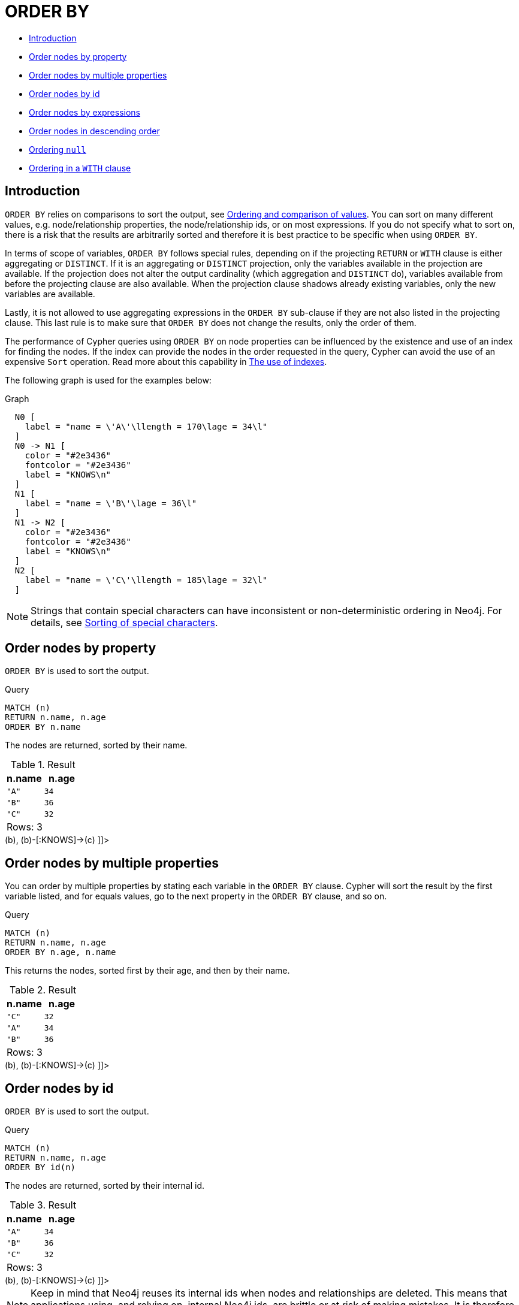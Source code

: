 [[query-order]]
= ORDER BY
:description: `ORDER BY` is a sub-clause following `RETURN` or `WITH`, and it specifies that the output should be sorted and how. 

* xref:clauses/order-by.adoc#order-introduction[Introduction]
* xref:clauses/order-by.adoc#order-nodes-by-property[Order nodes by property]
* xref:clauses/order-by.adoc#order-nodes-by-multiple-properties[Order nodes by multiple properties]
* xref:clauses/order-by.adoc#order-nodes-by-id[Order nodes by id]
* <<order-nodes-by-expressions, Order nodes by expressions>>
* xref:clauses/order-by.adoc#order-nodes-in-descending-order[Order nodes in descending order]
* xref:clauses/order-by.adoc#order-null[Ordering `null`]
* xref:clauses/order-by.adoc#order-with[Ordering in a `WITH` clause]

[[order-introduction]]
== Introduction

`ORDER BY` relies on comparisons to sort the output, see xref:syntax/operators.adoc#cypher-ordering[Ordering and comparison of values].
You can sort on many different values, e.g. node/relationship properties, the node/relationship ids, or on most expressions.
If you do not specify what to sort on, there is a risk that the results are arbitrarily sorted and therefore it is best practice to be specific when using `ORDER BY`.

In terms of scope of variables, `ORDER BY` follows special rules, depending on if the projecting `RETURN` or `WITH` clause is either aggregating or `DISTINCT`.
If it is an aggregating or `DISTINCT` projection, only the variables available in the projection are available.
If the projection does not alter the output cardinality (which aggregation and `DISTINCT` do), variables available from before the projecting clause are also available.
When the projection clause shadows already existing variables, only the new variables are available.

Lastly, it is not allowed to use aggregating expressions in the `ORDER BY` sub-clause if they are not also listed in the projecting clause.
This last rule is to make sure that `ORDER BY` does not change the results, only the order of them.

The performance of Cypher queries using `ORDER BY` on node properties can be influenced by the existence and use of an index for finding the nodes.
If the index can provide the nodes in the order requested in the query, Cypher can avoid the use of an expensive `Sort` operation.
Read more about this capability in xref:query-tuning/indexes.adoc[The use of indexes].

The following graph is used for the examples below:

.Graph
["dot", "ORDER BY-1.svg", "neoviz", ""]
----
  N0 [
    label = "name = \'A\'\llength = 170\lage = 34\l"
  ]
  N0 -> N1 [
    color = "#2e3436"
    fontcolor = "#2e3436"
    label = "KNOWS\n"
  ]
  N1 [
    label = "name = \'B\'\lage = 36\l"
  ]
  N1 -> N2 [
    color = "#2e3436"
    fontcolor = "#2e3436"
    label = "KNOWS\n"
  ]
  N2 [
    label = "name = \'C\'\llength = 185\lage = 32\l"
  ]

----
 

[NOTE]
====
Strings that contain special characters can have inconsistent or non-deterministic ordering in Neo4j.
For details, see xref:syntax/values.adoc#property-types-sip-note[Sorting of special characters].


====

[[order-nodes-by-property]]
== Order nodes by property

`ORDER BY` is used to sort the output.


.Query
[source, cypher]
----
MATCH (n)
RETURN n.name, n.age
ORDER BY n.name
----

The nodes are returned, sorted by their name.

.Result
[role="queryresult",options="header,footer",cols="2*<m"]
|===
| +n.name+ | +n.age+
| +"A"+ | +34+
| +"B"+ | +36+
| +"C"+ | +32+
2+d|Rows: 3
|===

ifndef::nonhtmloutput[]
[subs="none"]
++++
<formalpara role="cypherconsole">
<title>Try this query live</title>
<para><database><![CDATA[
CREATE
  (a {name: 'A', age: 34, length: 170}),
  (b {name: 'B', age: 36}),
  (c {name: 'C', age: 32, length: 185}),
  (a)-[:KNOWS]->(b),
  (b)-[:KNOWS]->(c)

]]></database><command><![CDATA[
MATCH (n)
RETURN n.name, n.age
ORDER BY n.name
]]></command></para></formalpara>
++++
endif::nonhtmloutput[]

[[order-nodes-by-multiple-properties]]
== Order nodes by multiple properties

You can order by multiple properties by stating each variable in the `ORDER BY` clause.
Cypher will sort the result by the first variable listed, and for equals values, go to the next property in the `ORDER BY` clause, and so on.


.Query
[source, cypher]
----
MATCH (n)
RETURN n.name, n.age
ORDER BY n.age, n.name
----

This returns the nodes, sorted first by their age, and then by their name.

.Result
[role="queryresult",options="header,footer",cols="2*<m"]
|===
| +n.name+ | +n.age+
| +"C"+ | +32+
| +"A"+ | +34+
| +"B"+ | +36+
2+d|Rows: 3
|===

ifndef::nonhtmloutput[]
[subs="none"]
++++
<formalpara role="cypherconsole">
<title>Try this query live</title>
<para><database><![CDATA[
CREATE
  (a {name: 'A', age: 34, length: 170}),
  (b {name: 'B', age: 36}),
  (c {name: 'C', age: 32, length: 185}),
  (a)-[:KNOWS]->(b),
  (b)-[:KNOWS]->(c)

]]></database><command><![CDATA[
MATCH (n)
RETURN n.name, n.age
ORDER BY n.age, n.name
]]></command></para></formalpara>
++++
endif::nonhtmloutput[]

[[order-nodes-by-id]]
== Order nodes by id

`ORDER BY` is used to sort the output.


.Query
[source, cypher]
----
MATCH (n)
RETURN n.name, n.age
ORDER BY id(n)
----

The nodes are returned, sorted by their internal id.

.Result
[role="queryresult",options="header,footer",cols="2*<m"]
|===
| +n.name+ | +n.age+
| +"A"+ | +34+
| +"B"+ | +36+
| +"C"+ | +32+
2+d|Rows: 3
|===

ifndef::nonhtmloutput[]
[subs="none"]
++++
<formalpara role="cypherconsole">
<title>Try this query live</title>
<para><database><![CDATA[
CREATE
  (a {name: 'A', age: 34, length: 170}),
  (b {name: 'B', age: 36}),
  (c {name: 'C', age: 32, length: 185}),
  (a)-[:KNOWS]->(b),
  (b)-[:KNOWS]->(c)

]]></database><command><![CDATA[
MATCH (n)
RETURN n.name, n.age
ORDER BY id(n)
]]></command></para></formalpara>
++++
endif::nonhtmloutput[]

[NOTE]
====
Keep in mind that Neo4j reuses its internal ids when nodes and relationships are deleted.
This means that applications using, and relying on, internal Neo4j ids, are brittle or at risk of making mistakes.
It is therefore recommended to use application-generated ids instead.


====

[[order-nodes-by-expression]]
== Order nodes by expression

`ORDER BY` is used to sort the output.


.Query
[source, cypher]
----
MATCH (n)
RETURN n.name, n.age, n.length
ORDER BY keys(n)
----

The nodes are returned, sorted by their properties.

.Result
[role="queryresult",options="header,footer",cols="3*<m"]
|===
| +n.name+ | +n.age+ | +n.length+
| +"B"+ | +36+ | +<null>+
| +"A"+ | +34+ | +170+
| +"C"+ | +32+ | +185+
3+d|Rows: 3
|===

ifndef::nonhtmloutput[]
[subs="none"]
++++
<formalpara role="cypherconsole">
<title>Try this query live</title>
<para><database><![CDATA[
CREATE
  (a {name: 'A', age: 34, length: 170}),
  (b {name: 'B', age: 36}),
  (c {name: 'C', age: 32, length: 185}),
  (a)-[:KNOWS]->(b),
  (b)-[:KNOWS]->(c)

]]></database><command><![CDATA[
MATCH (n)
RETURN n.name, n.age, n.length
ORDER BY keys(n)
]]></command></para></formalpara>
++++
endif::nonhtmloutput[]

[[order-nodes-in-descending-order]]
== Order nodes in descending order

By adding `DESC[ENDING]` after the variable to sort on, the sort will be done in reverse order.


.Query
[source, cypher]
----
MATCH (n)
RETURN n.name, n.age
ORDER BY n.name DESC
----

The example returns the nodes, sorted by their name in reverse order.

.Result
[role="queryresult",options="header,footer",cols="2*<m"]
|===
| +n.name+ | +n.age+
| +"C"+ | +32+
| +"B"+ | +36+
| +"A"+ | +34+
2+d|Rows: 3
|===

ifndef::nonhtmloutput[]
[subs="none"]
++++
<formalpara role="cypherconsole">
<title>Try this query live</title>
<para><database><![CDATA[
CREATE
  (a {name: 'A', age: 34, length: 170}),
  (b {name: 'B', age: 36}),
  (c {name: 'C', age: 32, length: 185}),
  (a)-[:KNOWS]->(b),
  (b)-[:KNOWS]->(c)

]]></database><command><![CDATA[
MATCH (n)
RETURN n.name, n.age
ORDER BY n.name DESC
]]></command></para></formalpara>
++++
endif::nonhtmloutput[]

[[order-null]]
== Ordering `null`

When sorting the result set, `null` will always come at the end of the result set for ascending sorting, and first when doing descending sort.


.Query
[source, cypher]
----
MATCH (n)
RETURN n.length, n.name, n.age
ORDER BY n.length
----

The nodes are returned sorted by the length property, with a node without that property last.

.Result
[role="queryresult",options="header,footer",cols="3*<m"]
|===
| +n.length+ | +n.name+ | +n.age+
| +170+ | +"A"+ | +34+
| +185+ | +"C"+ | +32+
| +<null>+ | +"B"+ | +36+
3+d|Rows: 3
|===

ifndef::nonhtmloutput[]
[subs="none"]
++++
<formalpara role="cypherconsole">
<title>Try this query live</title>
<para><database><![CDATA[
CREATE
  (a {name: 'A', age: 34, length: 170}),
  (b {name: 'B', age: 36}),
  (c {name: 'C', age: 32, length: 185}),
  (a)-[:KNOWS]->(b),
  (b)-[:KNOWS]->(c)

]]></database><command><![CDATA[
MATCH (n)
RETURN n.length, n.name, n.age
ORDER BY n.length
]]></command></para></formalpara>
++++
endif::nonhtmloutput[]

[[order-with]]
== Ordering in a `WITH` clause

When `ORDER BY` is present on a `WITH` clause , the immediately following clause will receive records in the specified order.
The order is not guaranteed to be retained after the following clause, unless that also has an `ORDER BY` subclause.
The ordering guarantee can be useful to exploit by operations which depend on the order in which they consume values.
For example, this can be used to control the order of items in the list produced by the `collect()` aggregating function.
The `MERGE` and `SET` clauses also have ordering dependencies which can be controlled this way.


.Query
[source, cypher]
----
MATCH (n)
WITH n ORDER BY n.age
RETURN collect(n.name) AS names
----

The list of names built from the `collect` aggregating function contains the names in order of the `age` property.

.Result
[role="queryresult",options="header,footer",cols="1*<m"]
|===
| +names+
| +["C","A","B"]+
1+d|Rows: 1
|===

ifndef::nonhtmloutput[]
[subs="none"]
++++
<formalpara role="cypherconsole">
<title>Try this query live</title>
<para><database><![CDATA[
CREATE
  (a {name: 'A', age: 34, length: 170}),
  (b {name: 'B', age: 36}),
  (c {name: 'C', age: 32, length: 185}),
  (a)-[:KNOWS]->(b),
  (b)-[:KNOWS]->(c)

]]></database><command><![CDATA[
MATCH (n)
WITH n ORDER BY n.age
RETURN collect(n.name) AS names
]]></command></para></formalpara>
++++
endif::nonhtmloutput[]

